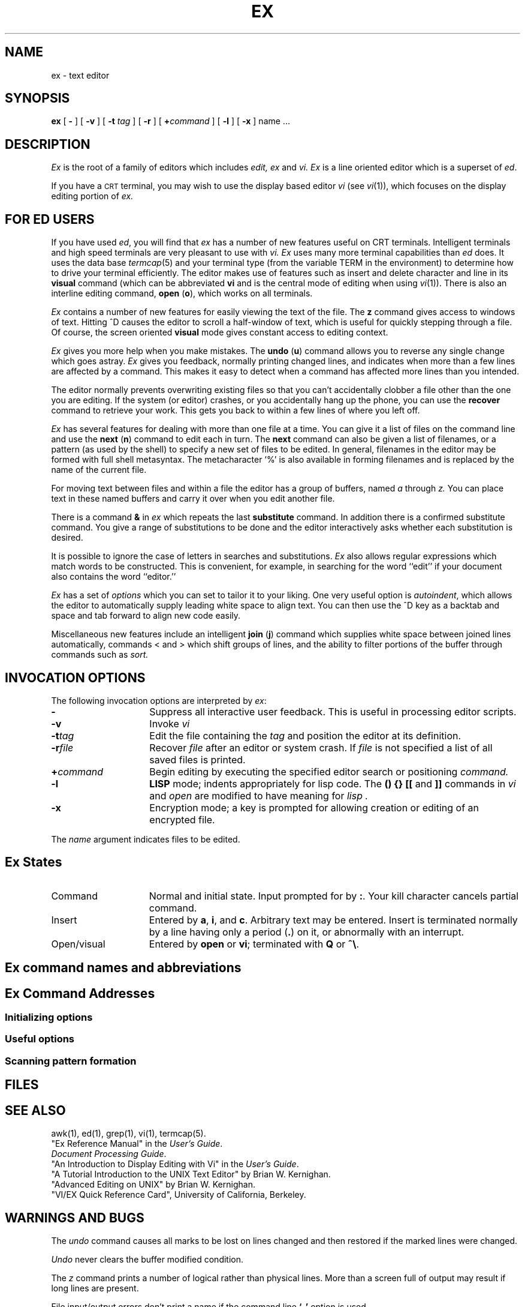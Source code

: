 .TH EX 1 
.UC
.SH NAME
ex \- text editor
.SH SYNOPSIS
.B ex
[
.B \-
] [
.B \-v
] [
.BI "\-t" " tag" 
] [
.B \-r
] [
\fB\+\fIcommand\fR
] [
.B \-l
] [
.B \-x
]
name ...
.SH DESCRIPTION
.I Ex
is the root of a family of editors which includes
.I edit,
.I ex
and
.I vi.
.I Ex
is a line oriented editor which
is a superset of
.IR ed .
.PP
If you have a \s-2CRT\s0 terminal, you may wish to use the display
based editor \fIvi\fP
(see
.IR vi (1)),
which focuses on the display editing portion of
.I ex.
.SH "FOR ED USERS"
If you have used
.IR ed ,
you will find that
.I ex
has a number of new features useful on CRT terminals.
Intelligent terminals and high speed terminals are very pleasant to  use
with
.I vi.
.I Ex
uses many more terminal capabilities than
.I ed
does. It uses the data base
.IR termcap (5)
and your terminal type (from the variable
TERM in the environment) to determine how to drive
your terminal efficiently.
The editor makes use of features such as insert
and delete character and line
in its
.B visual
command
(which can be abbreviated \fBvi\fR
and is the central mode of editing when using
.IR vi (1)).
There is also an interline editing command,
.B open
(\fBo\fR),
which works on all terminals.
.PP
.I Ex
contains a number of new features for easily
viewing the text of the file.
The
.B z
command gives access to windows of text.
Hitting ^D causes the editor to scroll a half-window of text,
which is useful for quickly stepping through a file.
Of course, the screen oriented
.B visual
mode gives constant access to editing context.
.PP
.I Ex
gives you more help when you make mistakes.
The
.B undo
(\fBu\fR)
command allows you to reverse any single change which goes astray.
.I Ex
gives you feedback, normally printing changed lines,
and indicates when more than a few lines are affected by a command.
This makes it easy to detect when a command has affected more lines
than you intended.
.PP
The editor normally prevents overwriting existing files
so that you can't accidentally clobber
a file other than the one you are editing.
If the system (or editor) crashes, or you accidentally hang up the phone,
you can use the 
.B recover
command to retrieve your work.
This gets you back to within a few lines of where you left off.
.PP
.I Ex
has several features for dealing with more than one file at a time.
You can give it a list of files on the command line
and use the
.B next
(\fBn\fR) command to edit each in turn.
The
.B next
command can also be given a list of filenames, or a pattern
(as used by the shell) to specify a new set of files to be edited.
In general, filenames in the editor may be formed with full shell
metasyntax.
The metacharacter `%' is also available in forming filenames and is replaced
by the name of the current file.
.\" For editing large groups of related files you can use
.\" .I ex's
.\" .B tag
.\" command to quickly locate functions and other important points in 
.\" any of the files.
.\" This is useful when working on a large program when you want to quickly
.\" find the definition of a particular function.
.\" The command
.\" .IR ctags (1)
.\" builds a
.\" .I tags
.\" file or a group of C programs.
.PP
For moving text between files and within a file the editor has a group
of buffers, named
.I a
through
.I z.
You can place text in these
named buffers and carry it over when you edit another file.
.PP
There is a command
.B &
in
.I ex
which repeats the last
.B substitute
command.
In addition there is a
confirmed substitute command.
You give a range of substitutions to be done and the editor interactively
asks whether each substitution is desired.
.PP
It is possible to ignore the case
of letters in searches and substitutions.
.I Ex
also allows regular expressions which match words to be constructed.
This is convenient, for example, in searching for the word
``edit'' if your document also contains the word ``editor.''
.PP
.I Ex
has a set of
.I options
which you can set to tailor it to your liking.
One very useful option is 
.IR  autoindent ,
which allows the editor to automatically supply leading white
space to align text.  You can then use the ^D key as a backtab
and space and tab forward to align new code easily.
.PP
Miscellaneous new features include an intelligent
.B join
(\fBj\fR) command which supplies white space between joined lines
automatically,
commands < and > which shift groups of lines, and the ability to filter
portions of the buffer through commands such as
.I sort.
.SH " INVOCATION OPTIONS"
The following invocation options are interpreted by
.IR ex\^ :
.TP 15
.B \-
Suppress all interactive user feedback.
This is useful in processing editor scripts.
.TP
.B \-v
Invoke 
.I vi\^
.TP
.BI \-t tag\^
Edit the file containing the 
.I tag\^
and position the editor at its definition.
.TP
.BI \-r file\^
Recover
.I file\^
after an editor or system crash.
If
.I file\^ 
is not specified a list of all 
saved files is printed.
.TP
.BI \+ command
Begin editing by executing the specified editor
search or positioning
.I command\^.
.TP
.B \-l
.B LISP
mode; indents appropriately for lisp code.
The 
.B "() {} [["
and
.B ]]
commands in 
.I vi\^
and
.I open
are modified to have meaning for
.I lisp .
.TP
.B \-x
Encryption mode; a key is prompted for allowing creation or
editing of an encrypted file.
.PP
The 
.I name\^
argument indicates files to be edited.
.SH "Ex States"
.TP 15
Command
Normal and initial state.  Input prompted for by \fB:\fP.
Your kill character cancels partial command.
.TP 15
Insert
Entered by \fBa\fP,  \fBi\fP,  and \fBc\fP.
Arbitrary text may be entered. Insert is terminated
normally by a line having only a period (\fB.\fP)
on it, or abnormally with an interrupt.
.TP 15
Open/visual
Entered by \fBopen\fP or \fBvi\fP; terminated with \fBQ\fP
or \fB^\e\fP.
.SH "Ex command names and abbreviations"
.TS
lw(.45i) lw(.08i)b lw(.45i) lw(.08i)b lw(.45i) lw(.08i)b.
abbrev	ab	next	n	unabbrev	una
append	a	number	nu	undo	u
args	ar	open	o	unmap	unm
change	c	preserve	pre	version	ve
copy	co	print	p	visual	vi
delete	d	put	pu	write	w
edit	e	quit	q	xit	x
file	f	read	re	yank	ya
global	g	recover	rec	\fIwindow\fP	z
insert	i	rewind	rew	\fIescape\fP	!
join	j	set	se	\fIlshift\fP	<
list	l	shell	sh	\fIprint next\fP	\fRCR\fP
map		source	so	\fIresubst\fP	&
mark	ma	stop	st	\fIrshift\fP	>
move	m	substitute	s	\fIscroll\fP	^D
.TE
.SH "Ex Command Addresses"
.TS
lw(.3i)b lw(0.8i) lw(.3i)b lw(0.8i).
\fIn\fP	line \fIn\fP	/\fIpat\fP	next with \fIpat\fP
\&.	current	?\fIpat\fP	previous with \fIpat\fP
$	last	\fIx\fP-\fIn\fP	\fIn\fP before \fIx\fP
+	next	\fIx\fP,\fIy\fP	\fIx\fP through \fIy\fP
\-	previous	\(aa\fIx\fP	marked with \fIx\fP
+\fIn\fP	\fIn\fP forward	\(aa\(aa	previous context
%	1,$
.TE
.SS "Initializing options"
.TS
lw(.9i)b aw(1.5i).
EXINIT	environmental variable for options
$HOME/.exrc	editor initialization file
\&./.exrc  	editor initialization file
set \fIx\fP	enable option
set no\fIx\fP	disable option
set \fIx\fP=\fIval\fP	give value \fIval\fP
set	show changed options
set all	show all options
set \fIx\fP?	show value of option \fIx\fP
.TE
.SS "Useful options"
.TS
lw(.9i)b lw(.3i) lw(1.0i).
autoindent	ai	supply indent
autowrite	aw	write before changing files
ignorecase	ic	in scanning
lisp		\fB( ) { }\fP are s-exp's
list		print ^I for tab, $ at end
magic		\fB. [ *\fP special in patterns
number	nu	number lines
paragraphs	para	macro names which start ...
redraw		simulate smart terminal
scroll		command mode lines
sections	sect	macro names ...
shiftwidth	sw	for \fB< >\fP, and input \fB^D\fP
showmatch	sm	to \fB)\fP and \fB}\fP as typed
slowopen	slow	stop updates during insert
window		visual mode lines
wrapscan	ws	around end of buffer?
wrapmargin	wm	automatic line splitting
.TE
.SS "Scanning pattern formation"
.TS
aw(.9i)b aw(1.0i).
^	beginning of line
$	end of line
\fB.\fR	any character
\e<	beginning of word
\e>	end of word
[\fIstr\fP]	any char in \fIstr\fP
[\(ua\fIstr\fP]	... not in \fIstr\fP
[\fIx\-y\fP]	... between \fIx\fP and \fIy\fP
*	any number of preceding
.TE
.SH FILES
.TS
lw(.9i)b aw(1.5i).
/usr/lib/ex?.?strings	error messages
/usr/lib/ex?.?recover	recover command
/usr/lib/ex?.?preserve	preserve command
/etc/termcap	describes capabilities of terminals
$HOME/.exrc	editor startup file
\&./.exrc  	editor startup file
/tmp/Ex\fInnnnn\fR	editor temporary
/tmp/Rx\fInnnnn\fR	named buffer temporary
/usr/preserve	preservation directory
.TE
.SH "SEE ALSO"
awk(1), ed(1), grep(1), vi(1), termcap(5).
.br
"Ex Reference Manual" in the
.IR "\*(6) User's Guide" .
.br
.IR "\*(6) Document Processing Guide" .
.br
"An Introduction to Display Editing with Vi" in the
.IR "\*(6) User's Guide" .
.br
"A Tutorial Introduction to the UNIX Text Editor" by
Brian W. Kernighan.
.br
"Advanced Editing on UNIX" by Brian W. Kernighan.
.br
"VI/EX Quick Reference Card", University of California,
Berkeley.
.SH "WARNINGS AND BUGS"
The
.I undo\^
command causes all marks to be lost on lines changed and then restored
if the marked lines were changed.
.PP
.I Undo\^
never clears the buffer modified condition.
.PP
The
.I z\^
command prints a number of logical rather than physical lines.
More than a screen full of output may result if long lines are present.
.PP
File input/output errors don't print a name
if the command line \fB`\-'\fR option is used.
.PP
There is no easy way to do a single scan ignoring case.
.PP
The editor does not warn if text is placed in named buffers
and not used before exiting the editor.
.PP
Null characters are discarded in input files,
and cannot appear in resultant files.
.\"	@(#)ex.1	1.9	
